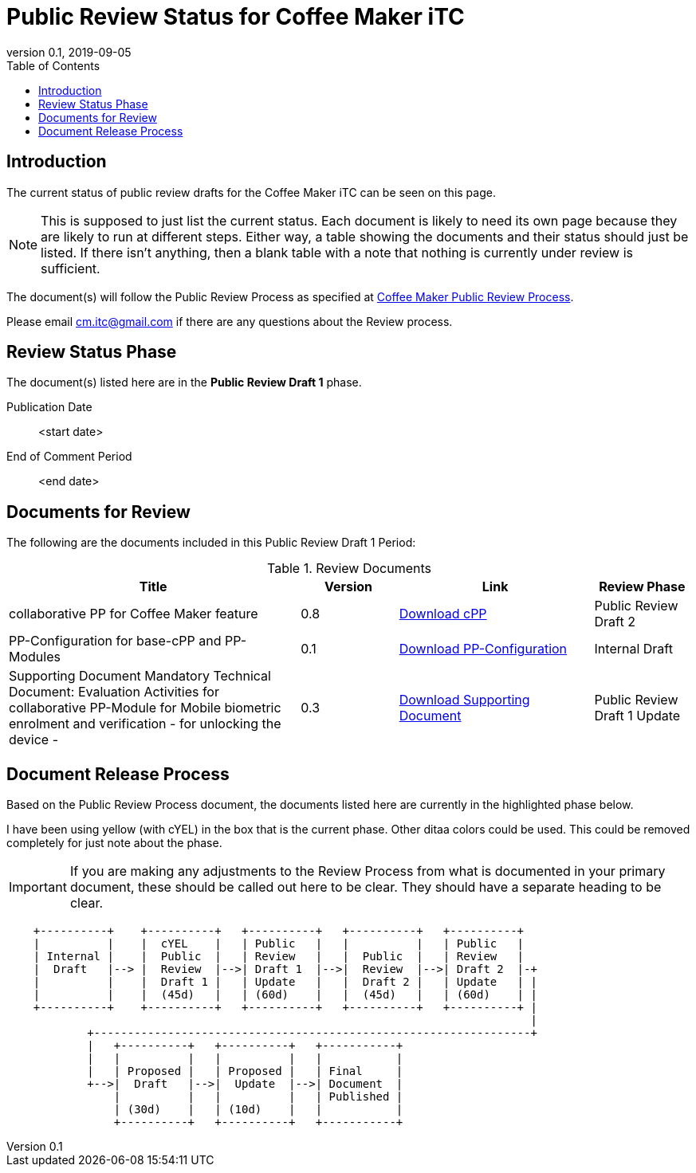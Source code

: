 = Public Review Status for Coffee Maker iTC
:showtitle:
:toc:
:toclevels: 3
:imagesdir: images
:table-caption: Table
:revnumber: 0.1
:revdate: 2019-09-05
:xrefstyle: full

:iTC-longname: Coffee Maker
:iTC-shortname: CM-iTC
:iTC-email: cm.itc@gmail.com
:iTC-website: https://coffeemaker.github.io/
:iTC-GitHub: https://github.com/coffeemaker/repository/

== Introduction

The current status of public review drafts for the {iTC-longname} iTC can be seen on this page.

[NOTE]
====
This is supposed to just list the current status. Each document is likely to need its own page because they are likely to run at different steps. Either way, a table showing the documents and their status should just be listed. If there isn't anything, then a blank table with a note that nothing is currently under review is sufficient.
====

The document(s) will follow the Public Review Process as specified at {iTC-website}/Review_Process.html[{iTC-longname} Public Review Process].

Please email {iTC-email} if there are any questions about the Review process.

== Review Status Phase
The document(s) listed here are in the *Public Review Draft 1* phase.

Publication Date:: <start date>
End of Comment Period:: <end date>

== Documents for Review

The following are the documents included in this Public Review Draft 1 Period:

.Review Documents
[[DocTable]]
[cols="3,1,2,1",options="header"]
|===
|Title ^|Version ^|Link ^|Review Phase

|collaborative PP for {iTC-longname} feature
.^|0.8
^.^|{iTC-website}cPP-filename.pdf[Download cPP]
|Public Review Draft 2

|PP-Configuration for base-cPP and PP-Modules
.^|0.1
^.^|{iTC-website}PPC-filename.pdf[Download PP-Configuration]
|Internal Draft

|Supporting Document Mandatory Technical Document: Evaluation Activities for collaborative PP-Module for Mobile biometric enrolment and verification - for unlocking the device -
.^|0.3
^.^|{iTC-website}SD-filename.pdf[Download Supporting Document]
|Public Review Draft 1 Update

|===

== Document Release Process
Based on the Public Review Process document, the documents listed here are currently in the highlighted phase below.

[REVIEW]
====
I have been using yellow (with cYEL) in the box that is the current phase. Other ditaa colors could be used. This could be removed completely for just note about the phase.
====

[IMPORTANT]
====
If you are making any adjustments to the Review Process from what is documented in your primary document, these should be called out here to be clear. They should have a separate heading to be clear.
====

[ditaa, "Overall_Status.png"]
....
                                  
    +----------+    +----------+   +----------+   +----------+   +----------+
    |          |    |  cYEL    |   | Public   |   |          |   | Public   |
    | Internal |    |  Public  |   | Review   |   |  Public  |   | Review   |
    |  Draft   |--> |  Review  |-->| Draft 1  |-->|  Review  |-->| Draft 2  |-+
    |          |    |  Draft 1 |   | Update   |   |  Draft 2 |   | Update   | |
    |          |    |  (45d)   |   | (60d)    |   |  (45d)   |   | (60d)    | |
    +----------+    +----------+   +----------+   +----------+   +----------+ |
                                                                              |
            +-----------------------------------------------------------------+
            |   +----------+   +----------+   +-----------+
            |   |          |   |          |   |           |
            |   | Proposed |   | Proposed |   | Final     |
            +-->|  Draft   |-->|  Update  |-->| Document  |
                |          |   |          |   | Published |
                | (30d)    |   | (10d)    |   |           |
                +----------+   +----------+   +-----------+
....


 
